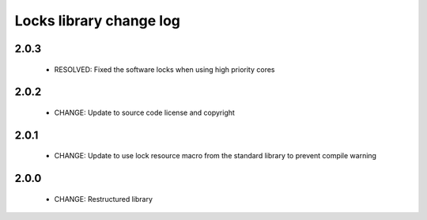 Locks library change log
========================

2.0.3
-----

  * RESOLVED: Fixed the software locks when using high priority cores

2.0.2
-----

  * CHANGE: Update to source code license and copyright

2.0.1
-----

  * CHANGE: Update to use lock resource macro from the standard library to
    prevent compile warning

2.0.0
-----

  * CHANGE: Restructured library

